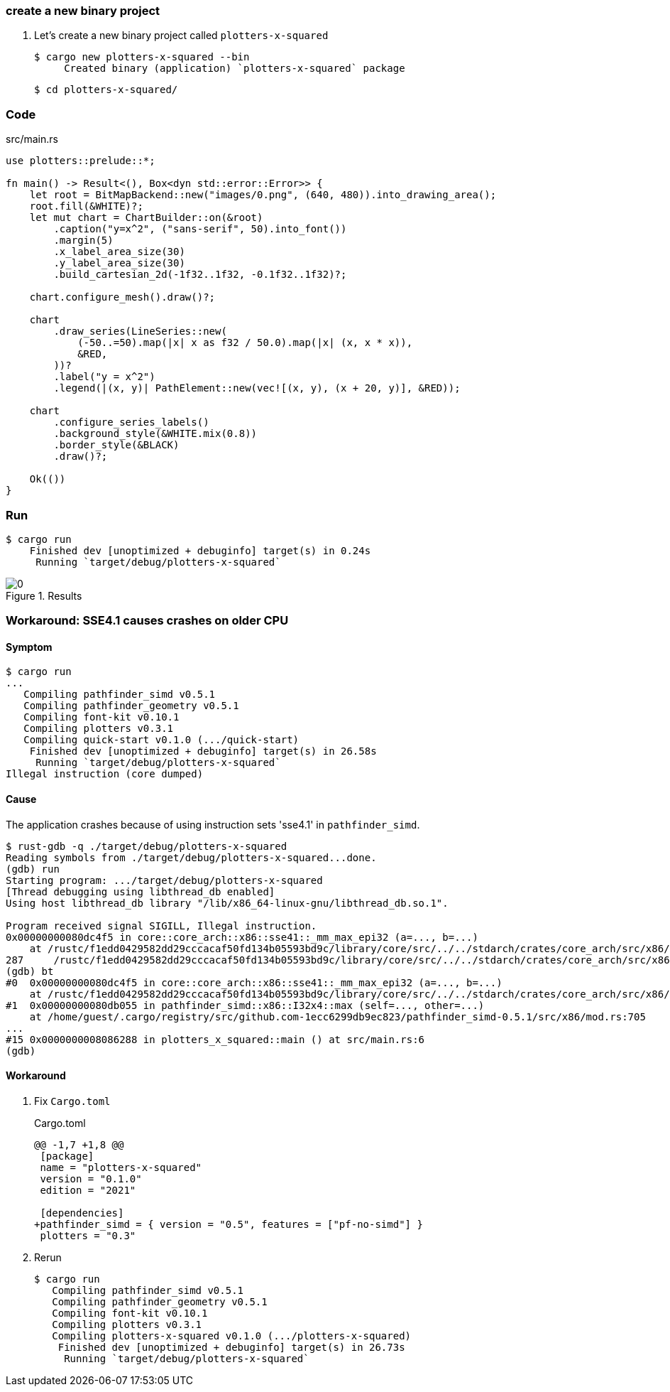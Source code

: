 === create a new binary project

. Let's create a new binary project called `plotters-x-squared`
+
[source,console]
----
$ cargo new plotters-x-squared --bin
     Created binary (application) `plotters-x-squared` package
----
+
[source,console]
----
$ cd plotters-x-squared/
----

=== Code

[source,rust]
.src/main.rs
----
use plotters::prelude::*;

fn main() -> Result<(), Box<dyn std::error::Error>> {
    let root = BitMapBackend::new("images/0.png", (640, 480)).into_drawing_area();
    root.fill(&WHITE)?;
    let mut chart = ChartBuilder::on(&root)
        .caption("y=x^2", ("sans-serif", 50).into_font())
        .margin(5)
        .x_label_area_size(30)
        .y_label_area_size(30)
        .build_cartesian_2d(-1f32..1f32, -0.1f32..1f32)?;

    chart.configure_mesh().draw()?;

    chart
        .draw_series(LineSeries::new(
            (-50..=50).map(|x| x as f32 / 50.0).map(|x| (x, x * x)),
            &RED,
        ))?
        .label("y = x^2")
        .legend(|(x, y)| PathElement::new(vec![(x, y), (x + 20, y)], &RED));

    chart
        .configure_series_labels()
        .background_style(&WHITE.mix(0.8))
        .border_style(&BLACK)
        .draw()?;

    Ok(())
}
----

=== Run

[source,console]
----
$ cargo run
    Finished dev [unoptimized + debuginfo] target(s) in 0.24s
     Running `target/debug/plotters-x-squared`
----

.Results
image::images/0.png[]

=== Workaround: SSE4.1 causes crashes on older CPU

==== Symptom

[source,console]
----
$ cargo run
...
   Compiling pathfinder_simd v0.5.1
   Compiling pathfinder_geometry v0.5.1
   Compiling font-kit v0.10.1
   Compiling plotters v0.3.1
   Compiling quick-start v0.1.0 (.../quick-start)
    Finished dev [unoptimized + debuginfo] target(s) in 26.58s
     Running `target/debug/plotters-x-squared`
Illegal instruction (core dumped)
----


==== Cause

The application crashes because of using instruction sets 'sse4.1' in `pathfinder_simd`.

[source,console]
----
$ rust-gdb -q ./target/debug/plotters-x-squared
Reading symbols from ./target/debug/plotters-x-squared...done.
(gdb) run
Starting program: .../target/debug/plotters-x-squared
[Thread debugging using libthread_db enabled]
Using host libthread_db library "/lib/x86_64-linux-gnu/libthread_db.so.1".

Program received signal SIGILL, Illegal instruction.
0x00000000080dc4f5 in core::core_arch::x86::sse41::_mm_max_epi32 (a=..., b=...)
    at /rustc/f1edd0429582dd29cccacaf50fd134b05593bd9c/library/core/src/../../stdarch/crates/core_arch/src/x86/sse41.rs:287
287     /rustc/f1edd0429582dd29cccacaf50fd134b05593bd9c/library/core/src/../../stdarch/crates/core_arch/src/x86/sse41.rs: No such file or directory.
(gdb) bt
#0  0x00000000080dc4f5 in core::core_arch::x86::sse41::_mm_max_epi32 (a=..., b=...)
    at /rustc/f1edd0429582dd29cccacaf50fd134b05593bd9c/library/core/src/../../stdarch/crates/core_arch/src/x86/sse41.rs:287
#1  0x00000000080db055 in pathfinder_simd::x86::I32x4::max (self=..., other=...)
    at /home/guest/.cargo/registry/src/github.com-1ecc6299db9ec823/pathfinder_simd-0.5.1/src/x86/mod.rs:705
...
#15 0x0000000008086288 in plotters_x_squared::main () at src/main.rs:6
(gdb)
----

==== Workaround

. Fix `Cargo.toml`
+
[source,diff]
.Cargo.toml
----
@@ -1,7 +1,8 @@
 [package]
 name = "plotters-x-squared"
 version = "0.1.0"
 edition = "2021"

 [dependencies]
+pathfinder_simd = { version = "0.5", features = ["pf-no-simd"] }
 plotters = "0.3"
----

. Rerun
+
[source,rust]
----
$ cargo run
   Compiling pathfinder_simd v0.5.1
   Compiling pathfinder_geometry v0.5.1
   Compiling font-kit v0.10.1
   Compiling plotters v0.3.1
   Compiling plotters-x-squared v0.1.0 (.../plotters-x-squared)
    Finished dev [unoptimized + debuginfo] target(s) in 26.73s
     Running `target/debug/plotters-x-squared`
----